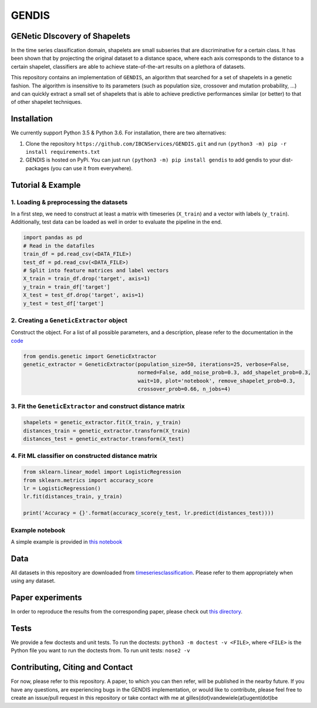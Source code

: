 GENDIS |Build Status| |PyPI version| |Read The Docs|
====================================================

GENetic DIscovery of Shapelets
------------------------------

In the time series classification domain, shapelets are small subseries
that are discriminative for a certain class. It has been shown that by
projecting the original dataset to a distance space, where each axis
corresponds to the distance to a certain shapelet, classifiers are able
to achieve state-of-the-art results on a plethora of datasets.

This repository contains an implementation of ``GENDIS``, an algorithm
that searched for a set of shapelets in a genetic fashion. The algorithm
is insensitive to its parameters (such as population size, crossover and
mutation probability, …) and can quickly extract a small set of
shapelets that is able to achieve predictive performances similar (or
better) to that of other shapelet techniques.

Installation
------------

We currently support Python 3.5 & Python 3.6. For installation, there
are two alternatives:

1. Clone the repository ``https://github.com/IBCNServices/GENDIS.git``
   and run ``(python3 -m) pip -r install requirements.txt``
2. GENDIS is hosted on PyPi. You can just run
   ``(python3 -m) pip install gendis`` to add gendis to your
   dist-packages (you can use it from everywhere).

Tutorial & Example
------------------

1. Loading & preprocessing the datasets
~~~~~~~~~~~~~~~~~~~~~~~~~~~~~~~~~~~~~~~

In a first step, we need to construct at least a matrix with timeseries
(``X_train``) and a vector with labels (``y_train``). Additionally, test
data can be loaded as well in order to evaluate the pipeline in the end.

.. code:: python

   import pandas as pd
   # Read in the datafiles
   train_df = pd.read_csv(<DATA_FILE>)
   test_df = pd.read_csv(<DATA_FILE>)
   # Split into feature matrices and label vectors
   X_train = train_df.drop('target', axis=1)
   y_train = train_df['target']
   X_test = test_df.drop('target', axis=1)
   y_test = test_df['target']

2. Creating a ``GeneticExtractor`` object
~~~~~~~~~~~~~~~~~~~~~~~~~~~~~~~~~~~~~~~~~

Construct the object. For a list of all possible parameters, and a
description, please refer to the documentation in the `code`_

.. code:: python

   from gendis.genetic import GeneticExtractor
   genetic_extractor = GeneticExtractor(population_size=50, iterations=25, verbose=False, 
                                        normed=False, add_noise_prob=0.3, add_shapelet_prob=0.3, 
                                        wait=10, plot='notebook', remove_shapelet_prob=0.3, 
                                        crossover_prob=0.66, n_jobs=4)

3. Fit the ``GeneticExtractor`` and construct distance matrix
~~~~~~~~~~~~~~~~~~~~~~~~~~~~~~~~~~~~~~~~~~~~~~~~~~~~~~~~~~~~~

.. code:: python

   shapelets = genetic_extractor.fit(X_train, y_train)
   distances_train = genetic_extractor.transform(X_train)
   distances_test = genetic_extractor.transform(X_test)

4. Fit ML classifier on constructed distance matrix
~~~~~~~~~~~~~~~~~~~~~~~~~~~~~~~~~~~~~~~~~~~~~~~~~~~

.. code:: python

   from sklearn.linear_model import LogisticRegression
   from sklearn.metrics import accuracy_score
   lr = LogisticRegression()
   lr.fit(distances_train, y_train)

   print('Accuracy = {}'.format(accuracy_score(y_test, lr.predict(distances_test))))

Example notebook
~~~~~~~~~~~~~~~~

A simple example is provided in `this notebook`_

Data
----

All datasets in this repository are downloaded from
`timeseriesclassification`_. Please refer to them appropriately when
using any dataset.

Paper experiments
-----------------

In order to reproduce the results from the corresponding paper, please
check out `this directory`_.

Tests
-----

We provide a few doctests and unit tests. To run the doctests:
``python3 -m doctest -v <FILE>``, where ``<FILE>`` is the Python file
you want to run the doctests from. To run unit tests: ``nose2 -v``

Contributing, Citing and Contact
--------------------------------

For now, please refer to this repository. A paper, to which you can then
refer, will be published in the nearby future. If you have any
questions, are experiencing bugs in the GENDIS implementation, or would
like to contribute, please feel free to create an issue/pull request in
this repository or take contact with me at
gilles(dot)vandewiele(at)ugent(dot)be

.. _this notebook: gendis/example.ipynb
.. _timeseriesclassification: http://timeseriesclassification.com
.. _this directory: gendis/experiments
.. _code: gendis/genetic.py

.. |Build Status| image:: https://travis-ci.org/IBCNServices/GENDIS.svg?branch=master
   :target: https://travis-ci.org/IBCNServices/GENDIS
.. |PyPI version| image:: https://badge.fury.io/py/GENDIS.svg
   :target: https://badge.fury.io/py/GENDIS
.. |Read The Docs| image:: https://readthedocs.org/projects/gendis/badge/?version=latest
   :target: https://gendis.readthedocs.io/en/latest/?badge=latest